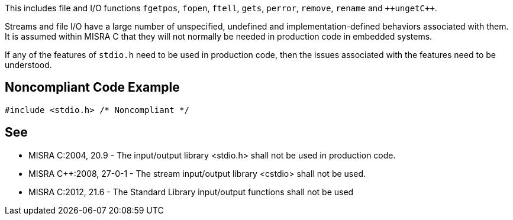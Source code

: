 This includes file and I/O functions ``++fgetpos++``, ``++fopen++``, ``++ftell++``, ``++gets++``, ``++perror++``, ``++remove++``, ``++rename++`` and ``++unget{cpp}``.

Streams and file I/O have a large number of unspecified, undefined and implementation-defined behaviors associated with them. It is assumed within MISRA C that they will not normally be needed in production code in embedded systems.

If any of the features of ``++stdio.h++`` need to be used in production code, then the issues associated with the features need to be understood.


== Noncompliant Code Example

----
#include <stdio.h> /* Noncompliant */
----


== See

* MISRA C:2004, 20.9 - The input/output library <stdio.h> shall not be used in production code.
* MISRA {cpp}:2008, 27-0-1 - The stream input/output library <cstdio> shall not be used.
* MISRA C:2012, 21.6 - The Standard Library input/output functions shall not be used

